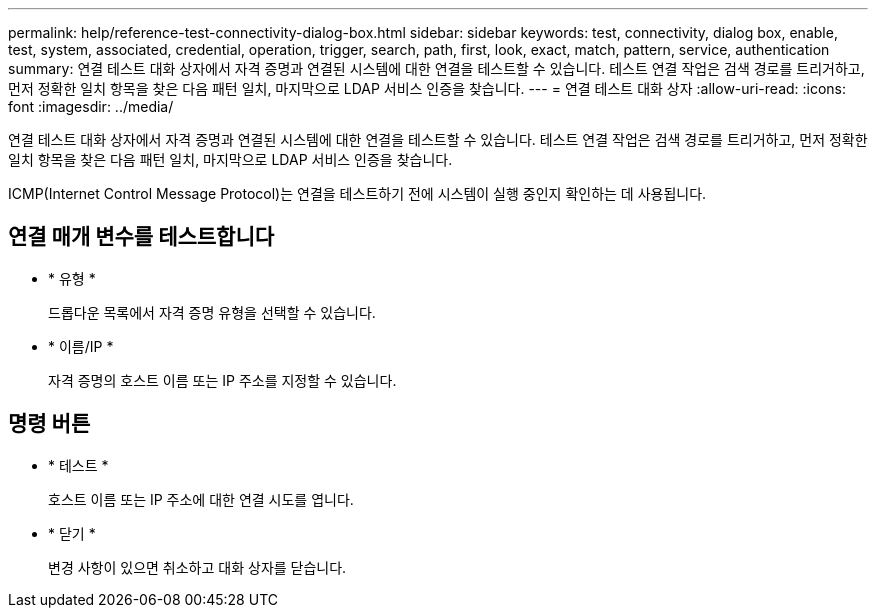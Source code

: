 ---
permalink: help/reference-test-connectivity-dialog-box.html 
sidebar: sidebar 
keywords: test, connectivity, dialog box, enable, test, system, associated, credential, operation, trigger, search, path, first, look, exact, match, pattern, service, authentication 
summary: 연결 테스트 대화 상자에서 자격 증명과 연결된 시스템에 대한 연결을 테스트할 수 있습니다. 테스트 연결 작업은 검색 경로를 트리거하고, 먼저 정확한 일치 항목을 찾은 다음 패턴 일치, 마지막으로 LDAP 서비스 인증을 찾습니다. 
---
= 연결 테스트 대화 상자
:allow-uri-read: 
:icons: font
:imagesdir: ../media/


[role="lead"]
연결 테스트 대화 상자에서 자격 증명과 연결된 시스템에 대한 연결을 테스트할 수 있습니다. 테스트 연결 작업은 검색 경로를 트리거하고, 먼저 정확한 일치 항목을 찾은 다음 패턴 일치, 마지막으로 LDAP 서비스 인증을 찾습니다.

ICMP(Internet Control Message Protocol)는 연결을 테스트하기 전에 시스템이 실행 중인지 확인하는 데 사용됩니다.



== 연결 매개 변수를 테스트합니다

* * 유형 *
+
드롭다운 목록에서 자격 증명 유형을 선택할 수 있습니다.

* * 이름/IP *
+
자격 증명의 호스트 이름 또는 IP 주소를 지정할 수 있습니다.





== 명령 버튼

* * 테스트 *
+
호스트 이름 또는 IP 주소에 대한 연결 시도를 엽니다.

* * 닫기 *
+
변경 사항이 있으면 취소하고 대화 상자를 닫습니다.



